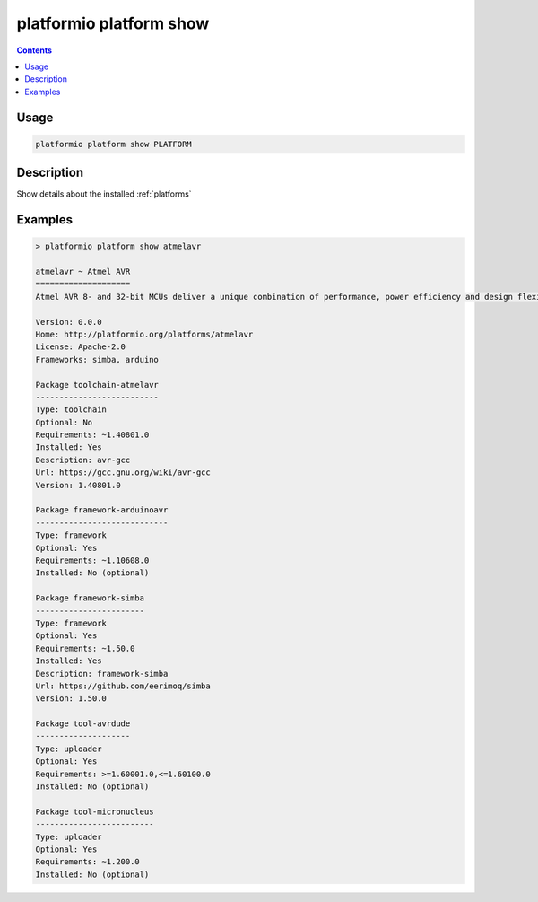 ..  Copyright 2014-present PlatformIO <contact@platformio.org>
    Licensed under the Apache License, Version 2.0 (the "License");
    you may not use this file except in compliance with the License.
    You may obtain a copy of the License at
       http://www.apache.org/licenses/LICENSE-2.0
    Unless required by applicable law or agreed to in writing, software
    distributed under the License is distributed on an "AS IS" BASIS,
    WITHOUT WARRANTIES OR CONDITIONS OF ANY KIND, either express or implied.
    See the License for the specific language governing permissions and
    limitations under the License.

.. _cmd_platform_show:

platformio platform show
========================

.. contents::

Usage
-----

.. code-block:: bash

    platformio platform show PLATFORM


Description
-----------

Show details about the installed :ref:`platforms`


Examples
--------

.. code::

    > platformio platform show atmelavr

    atmelavr ~ Atmel AVR
    ====================
    Atmel AVR 8- and 32-bit MCUs deliver a unique combination of performance, power efficiency and design flexibility. Optimized to speed time to market-and easily adapt to new ones-they are based on the industrys most code-efficient architecture for C and assembly programming.

    Version: 0.0.0
    Home: http://platformio.org/platforms/atmelavr
    License: Apache-2.0
    Frameworks: simba, arduino

    Package toolchain-atmelavr
    --------------------------
    Type: toolchain
    Optional: No
    Requirements: ~1.40801.0
    Installed: Yes
    Description: avr-gcc
    Url: https://gcc.gnu.org/wiki/avr-gcc
    Version: 1.40801.0

    Package framework-arduinoavr
    ----------------------------
    Type: framework
    Optional: Yes
    Requirements: ~1.10608.0
    Installed: No (optional)

    Package framework-simba
    -----------------------
    Type: framework
    Optional: Yes
    Requirements: ~1.50.0
    Installed: Yes
    Description: framework-simba
    Url: https://github.com/eerimoq/simba
    Version: 1.50.0

    Package tool-avrdude
    --------------------
    Type: uploader
    Optional: Yes
    Requirements: >=1.60001.0,<=1.60100.0
    Installed: No (optional)

    Package tool-micronucleus
    -------------------------
    Type: uploader
    Optional: Yes
    Requirements: ~1.200.0
    Installed: No (optional)
